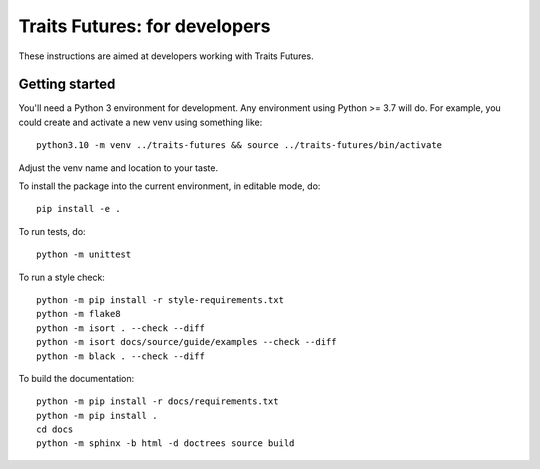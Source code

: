 ..
   (C) Copyright 2018-2024 Enthought, Inc., Austin, TX
   All rights reserved.

   This software is provided without warranty under the terms of the BSD
   license included in LICENSE.txt and may be redistributed only under
   the conditions described in the aforementioned license. The license
   is also available online at http://www.enthought.com/licenses/BSD.txt

   Thanks for using Enthought open source!


Traits Futures: for developers
==============================

These instructions are aimed at developers working with Traits Futures.

Getting started
---------------

You'll need a Python 3 environment for development. Any environment using
Python >= 3.7 will do. For example, you could create and activate a new venv
using something like::

    python3.10 -m venv ../traits-futures && source ../traits-futures/bin/activate

Adjust the venv name and location to your taste.

To install the package into the current environment, in editable mode, do::

    pip install -e .

To run tests, do::

    python -m unittest

To run a style check::

    python -m pip install -r style-requirements.txt
    python -m flake8
    python -m isort . --check --diff
    python -m isort docs/source/guide/examples --check --diff
    python -m black . --check --diff

To build the documentation::

    python -m pip install -r docs/requirements.txt
    python -m pip install .
    cd docs
    python -m sphinx -b html -d doctrees source build

